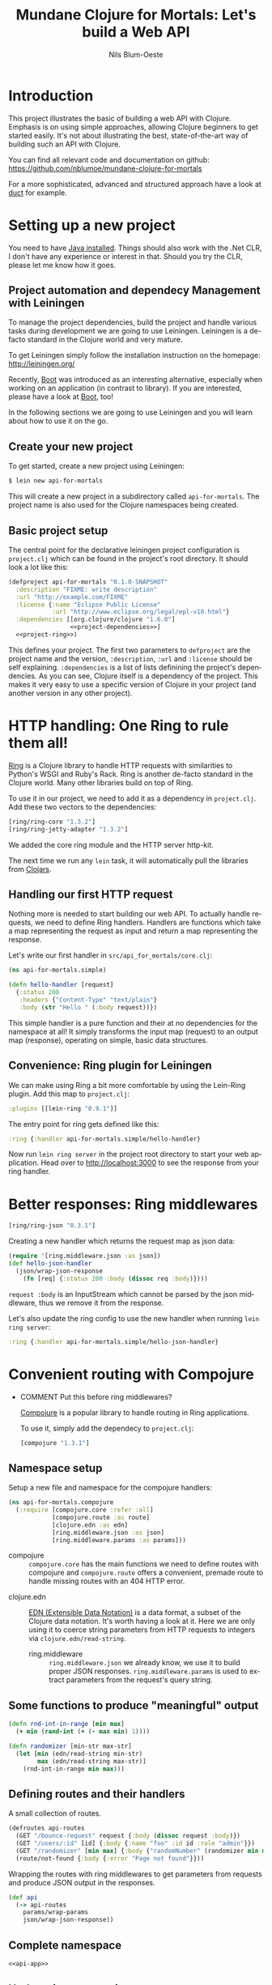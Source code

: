 #+TITLE: Mundane Clojure for Mortals: Let's build a Web API
#+AUTHOR: Nils Blum-Oeste
#+EMAIL: nblu@futurice.com
#+LANGUAGE: en
#+STARTUP: align lognotestate
#+INFOJS_OPT: view:info toc:t
#+HTML_DOCTYPE: html5
#+HTML_CONTAINER_CLASS: container
#+HTML_HEAD: <script src="http://code.jquery.com/jquery-2.1.3.min.js"></script>
#+HTML_HEAD: <script src="http://cdnjs.cloudflare.com/ajax/libs/highlight.js/8.4/highlight.min.js"></script>
#+HTML_HEAD: <script src="http://cdnjs.cloudflare.com/ajax/libs/highlight.js/8.4/languages/clojure.min.js"></script>
#+HTML_HEAD: <script src="http://cdnjs.cloudflare.com/ajax/libs/highlight.js/8.4/languages/bash.min.js"></script>
#+HTML_HEAD: <script src="weave-resources/export.js"></script>
#+HTML_HEAD: <link rel="stylesheet" href="https://cdnjs.cloudflare.com/ajax/libs/highlight.js/8.4/styles/monokai.min.css">
#+HTML_HEAD: <link rel="stylesheet" type="text/css" href="https://maxcdn.bootstrapcdn.com/bootstrap/3.3.2/css/bootstrap.min.css" />
#+HTML_HEAD: <link rel="stylesheet" type="text/css" href="weave-resources/htmlize.css" />

#+OPTIONS: html-link-use-abs-url:nil html-postamble:nil html-preamble:t html-scripts:t html-style:nil html5-fancy:t
#+OPTIONS: tex:t

* Introduction

  This project illustrates the basic of building a web API with Clojure.
  Emphasis is on using simple approaches, allowing Clojure beginners to get
  started easily. It's not about illustrating the best, state-of-the-art way of
  building such an API with Clojure.

  You can find all relevant code and documentation on github:
  https://github.com/nblumoe/mundane-clojure-for-mortals

  For a more sophisticated, advanced and structured approach have a look at [[https://github.com/weavejester/duct][duct]]
  for example.

* Setting up a new project

  You need to have [[https://www.java.com/en/download/help/index_installing.xml][Java installed]]. Things should also work with the .Net CLR, I
  don't have any experience or interest in that. Should you try the CLR, please
  let me know how it goes.

** Project automation and dependecy Management with Leiningen

   To manage the project dependencies, build the project and handle various
   tasks during development we are going to use Leiningen. Leiningen is a
   de-facto standard in the Clojure world and very mature.

   To get Leiningen simply follow the installation instruction on the homepage:
   http://leiningen.org/

   Recently, [[https://github.com/boot-clj/boot][Boot]] was introduced as an interesting alternative, especially when
   working on an application (in contrast to library). If you are interested,
   please have a look at [[https://github.com/boot-clj/boot][Boot]], too!

   In the following sections we are going to use Leiningen and you will learn
   about how to use it on the go.

** Create your new project

   To get started, create a new project using Leiningen:

   #+BEGIN_SRC bash
   $ lein new api-for-mortals
   #+END_SRC

   This will create a new project in a subdirectory called =api-for-mortals=.
   The project name is also used for the Clojure namespaces being created.

** Basic project setup

   The central point for the declarative leiningen project configuration is
   =project.clj= which can be found in the project's root directory. It should
   look a lot like this:

   #+BEGIN_SRC clojure :tangle ../project.clj :noweb yes
   (defproject api-for-mortals "0.1.0-SNAPSHOT"
     :description "FIXME: write description"
     :url "http://example.com/FIXME"
     :license {:name "Eclipse Public License"
               :url "http://www.eclipse.org/legal/epl-v10.html"}
     :dependencies [[org.clojure/clojure "1.6.0"]
                    <<project-dependencies>>]
     <<project-ring>>)
   #+END_SRC

   This defines your project. The first two parameters to =defproject=  are the
   project name and the version, =:description=, =:url= and =:license= should be
   self explaining. =:dependencies= is a list of lists definining the project's
   dependencies. As you can see, Clojure itself is a dependency of the project.
   This makes it very easy to use a specific version of Clojure in your project
   (and another version in any other project).

* HTTP handling: One Ring to rule them all!

  [[https://github.com/ring-clojure/ring][Ring]] is a Clojure library to handle HTTP requests with similarities to
  Python's WSGI and Ruby's Rack. Ring is another de-facto standard in the
  Clojure world. Many other libraries build on top of Ring.

  To use it in our project, we need to add it as a dependency in =project.clj=.
  Add these two vectors to the dependencies:
  #+BEGIN_SRC clojure :noweb-ref project-dependencies
  [ring/ring-core "1.3.2"]
  [ring/ring-jetty-adapter "1.3.2"]
  #+END_SRC

  We added the core ring module and the HTTP server http-kit.

  The next time we run any =lein= task, it will automatically pull the libraries
  from [[https://clojars.org/][Clojars]].

** Handling our first HTTP request

   Nothing more is needed to start building our web API. To actually handle
   requests, we need to define Ring handlers. Handlers are functions which take
   a map representing the request as input and return a map representing the
   response.

   Let's write our first handler in =src/api_for_mortals/core.clj=:

   #+BEGIN_SRC clojure :tangle ../src/api_for_mortals/simple.clj
   (ns api-for-mortals.simple)

   (defn hello-handler [request]
     {:status 200
      :headers {"Content-Type" "text/plain"}
      :body (str "Hello " (:body request))})
   #+END_SRC

   This simple handler is a pure function and their at no dependencies for the
   namespace at all! It simply transforms the input map (request) to an output
   map (response), operating on simple, basic data structures.


** Convenience: Ring plugin for Leiningen

   We can make using Ring a bit more comfortable by using the Lein-Ring plugin. Add this map to =project.clj=:

   #+BEGIN_SRC clojure :noweb-ref project-ring
   :plugins [[lein-ring "0.9.1"]]
   #+END_SRC

   The entry point for ring gets defined like this:
   #+BEGIN_SRC clojure
   :ring {:handler api-for-mortals.simple/hello-handler}
   #+END_SRC

   Now run =lein ring server= in the project root directory to start your web application. Head over to
   http://localhost:3000 to see the response from your ring handler.

* Better responses: Ring middlewares

  #+BEGIN_SRC clojure :noweb-ref project-dependencies
  [ring/ring-json "0.3.1"]
  #+END_SRC

  Creating a new handler which returns the request map as json data:

  #+BEGIN_SRC clojure :tangle ../src/api_for_mortals/simple.clj
  (require '[ring.middleware.json :as json])
  (def hello-json-handler
    (json/wrap-json-response
      (fn [req] {:status 200 :body (dissoc req :body)})))
  #+END_SRC

  =request :body= is an InputStream which cannot be parsed by the json middleware, thus we remove it from the response.

  Let's also update the ring config to use the new handler when running =lein ring server=:

  #+BEGIN_SRC clojure
  :ring {:handler api-for-mortals.simple/hello-json-handler}
  #+END_SRC

* Convenient routing with Compojure
 - COMMENT Put this before ring middlewares?

   [[https://github.com/weavejester/compojure][Compojure]] is a popular library to handle routing in Ring applications.

   To use it, simply add the dependecy to =project.clj=:

   #+BEGIN_SRC clojure :noweb-ref project-dependencies
   [compojure "1.3.1"]
   #+END_SRC

** Namespace setup
   :PROPERTIES:
   :noweb-ref: api-app
   :END:

   Setup a new file and namespace for the compojure handlers:

   #+BEGIN_SRC clojure
   (ns api-for-mortals.compojure
     (:require [compojure.core :refer :all]
               [compojure.route :as route]
               [clojure.edn :as edn]
               [ring.middleware.json :as json]
               [ring.middleware.params :as params]))

   #+END_SRC

   - compojure :: =compojure.core= has the main functions we need to define routes with compojure and =compojure.route=
        offers a convenient, premade route to handle missing routes with an 404 HTTP error.


  - clojure.edn :: [[https://github.com/edn-format/edn][EDN (Extensible Data Notation)]] is a data format, a subset of the Clojure data notation. It's worth having a look at
       it. Here we are only using it to coerce string parameters from HTTP requests to integers via =clojure.edn/read-string=.


   - ring.middleware :: =ring.middleware.json= we already know, we use it to build proper JSON responses. =ring.middleware.params= is used to
        extract parameters from the request's query string.

** Some functions to produce "meaningful" output
   :PROPERTIES:
   :noweb-ref: api-app
   :END:

   #+BEGIN_SRC clojure
   (defn rnd-int-in-range [min max]
     (+ min (rand-int (+ (- max min) 1))))

   (defn randomizer [min-str max-str]
     (let [min (edn/read-string min-str)
           max (edn/read-string max-str)]
       (rnd-int-in-range min max)))

   #+END_SRC

** Defining routes and their handlers
   :PROPERTIES:
   :noweb-ref: api-app
   :END:

   A small collection of routes.
   #+BEGIN_SRC clojure
   (defroutes api-routes
     (GET "/bounce-request" request {:body (dissoc request :body)})
     (GET "/users/:id" [id] {:body {:name "foo" :id id :role "admin"}})
     (GET "/randomizer" [min max] {:body {"randomNumber" (randomizer min max)}})
     (route/not-found {:body {:error "Page not found"}}))

   #+END_SRC

   Wrapping the routes with ring middlewares to get parameters from requests and produce JSON output in the responses.
   #+BEGIN_SRC clojure
   (def api
     (-> api-routes
       params/wrap-params
       json/wrap-json-response))

   #+END_SRC

** Complete namespace
   #+BEGIN_SRC clojure :noweb yes :tangle ../src/api_for_mortals/compojure.clj
   <<api-app>>
   #+END_SRC

** Update ring entry point

   Update the entry point for the ring server in =project.clj=  to use our new, improved handler:

   #+BEGIN_SRC clojure
   :ring {:handler api-for-mortals.compojure/api-app}
   #+END_SRC
* Sweet APIs: Compojure-Swagger
  https://github.com/metosin/compojure-api#sample-minimalistic-swaggered-app

  Add the dependencies for the API library and the API testing UI to =project.clj=:
  #+BEGIN_SRC clojure :noweb-ref project-dependencies
  [metosin/compojure-api "0.17.0"]
  [metosin/ring-swagger-ui "2.1.1-M1"]
  #+END_SRC


  #+BEGIN_SRC clojure :tangle ../src/api_for_mortals/swagger.clj
  (ns api-for-mortals.swagger
    (:require [ring.util.http-response :refer [ok]]
              [compojure.api.sweet :refer :all]))

  (defroutes* api
    (context "/api" []
      (GET* "/jolts/:id" [id]
        (ok {:id id}))
      (POST* "/jolts" []
        :body-params [body :- Long]
        (ok {:data body}))))
  #+END_SRC

   #+BEGIN_SRC clojure
   (require '[api-for-mortals.swagger :as swagger])

   (def api-app
     (let [old-routes (-> api-routes
                        params/wrap-params
                        json/wrap-json-response)
           new-routes swagger/api]
       (routes new-routes old-routes)))
   #+END_SRC
* Authentication and Authorization: Buddy
  Buddy is a small set of libraries for authentication and authorization including the needed cryptography, hashing and
  message signing. If needed these libs can be used independently.

  Add dependency for 'buddy' meta package, including all these libraries:

  #+BEGIN_SRC clojure :noweb-ref project-dependencies
  [buddy "0.4.1"]
  #+END_SRC

  Buddy supports multiple auth mechanisms, including HTTP basic auth, sessions and tokens, as well as stateless
  authentication. We are going to use the latter one.

** Stateless authentication
   :PROPERTIES:
   :noweb-ref: auth-api
   :END:

   Buddy's stateless authentication is based on JSON Web Signatures (JSW).

   #+BEGIN_SRC clojure
   (ns api-for-mortals.auth
     (:require [buddy.sign.jws :as jws]
               [buddy.auth :refer [authenticated?]]
               [buddy.auth.middleware :refer [wrap-authentication]]
               [buddy.auth.backends.token :refer [jws-backend]]
               [ring.util.http-response :refer [ok unauthorized]]
               [compojure.api.sweet :refer :all]))

    #+END_SRC

   Some dummy data to work with.

   #+BEGIN_SRC clojure
   (def secret "abc123")

   (def user {:id 3
              :username "foo"
              :password "bar"})

   (def users {(:id user) user})

   #+END_SRC

   When submitting valid credentials to the login endpoint, the user receives a token with his encrypted id.

   #+BEGIN_SRC clojure
   (defn login [username password]
     (if (and (= username (:username user))
           (= password (:password user)))
       {:token (jws/sign {:id (:id user)} secret)}
       nil))

   #+END_SRC

   The =auth-backend= checks the request data for an authorization header and tries to decode it. If successful, it
   writes the decoded data to the key =:identity= in the =request= map.

   #+BEGIN_SRC clojure
   (def auth-backend (jws-backend {:secret secret}))
    #+END_SRC

   A very simple middleware to check if the user is authenticated. For authenticated users is calls the given handler,
   othwerise it returns an HTTP error.
   =authenticated?= checks for an existing (non-nil) value of =:identity= in the =request= map (see =auth-backend= above).

    #+BEGIN_SRC clojure
   (defn auth-mw [handler]
     (fn [request]
       (if (authenticated? request)
         (handler request)
         (unauthorized {:error "Invalid Token"}))))
    #+END_SRC

    #+BEGIN_SRC clojure
    (defroutes* auth-api
      (context "/auth-api" []

        (wrap-authentication
          (GET* "/users/:id" {:as request}
            :middlewares [api-for-mortals.auth/auth-mw]
            :header-params [authorization :- String]
            :path-params [id :- Long]
            (if (= (:id (:identity request)) id)
              (ok (users id))
              (ok {:error "not auth"})))
          auth-backend)

        (POST* "/login" []
          :body-params [username :- String
                        password :- String]
          (ok (login username password)))))
   #+END_SRC

** Updated ring entry point

   #+BEGIN_SRC clojure :tangle ../src/api_for_mortals/server.clj
   (ns api-for-mortals.server
     (:require [compojure.api.sweet :refer :all]
               [api-for-mortals.compojure :as comp]
               [api-for-mortals.swagger :as swagger]
               [api-for-mortals.auth :as auth]))

   (defapi api-app
     (swagger-ui)
     (swagger-docs)
     (swaggered "No Authentication" swagger/api)
     (swaggered "Authentication" auth/auth-api)
     comp/api)
   #+END_SRC

   #+BEGIN_SRC clojure :noweb-ref project-ring
   :ring {:handler api-for-mortals.server/api-app}
   #+END_SRC
  further reading:
  - [[http://lucumr.pocoo.org/2013/11/17/my-favorite-database/][Armin Ronacher: My favorite database]]
  - [[http://www.niwi.be/2014/06/07/stateless-authentication-with-api-rest/][Andrey Antukh: Stateless authentication with API REST]]
** Complete file
   #+BEGIN_SRC clojure :noweb yes :tangle ../src/api_for_mortals/auth.clj
   <<auth-api>>
   #+END_SRC

* Datomic Database

** Namespace outline

   #+BEGIN_SRC clojure :noweb no-export :tangle ../src/api_for_mortals/datomic.clj
   <<db-setup>>
   <<db-init-and-seed>>
   <<db-queries>>
   #+END_SRC

** Database setup
   :PROPERTIES:
   :noweb-ref: db-setup
   :END:

   Using a database will be shown with Datomic, an innovative database solution, close to the Clojure way of doing
   things.

   #+BEGIN_SRC clojure :noweb-ref project-dependencies
  [com.datomic/datomic-free "0.9.5130"]
   #+END_SRC

   #+BEGIN_SRC clojure
   (ns api-for-mortals.datomic
     (:require [datomic.api :as d]))
   #+END_SRC

   We need to create the database and connect to it. We will use an in-memory database.

   #+BEGIN_SRC clojure
   (def uri "datomic:mem://jolts")

   (d/create-database uri)

   (def conn (d/connect uri))
   #+END_SRC

** Initialize DB and seed data
   :PROPERTIES:
   :noweb-ref: db-init-and-seed
   :END:

   We need a schema for our data.
   #+BEGIN_SRC clojure
   (def schema-tx [;; jolts
                   {:db/id #db/id[:db.part/db]
                    :db/ident :jolt/sender
                    :db/valueType :db.type/string
                    :db/cardinality :db.cardinality/one
                    :db.install/_attribute :db.part/db}])
   #+END_SRC

   Submit the schema transaction

   #+BEGIN_SRC clojure
   @(d/transact conn schema-tx)
   #+END_SRC

   Define and submit seed data
   #+BEGIN_SRC clojure
   (def seed-tx [{:db/id #db/id[:db.part/user -1000001]
                  :jolt/sender "nblu@futurice.com"}])

   @(d/transact conn seed-tx)
   #+END_SRC

** Query database
   :PROPERTIES:
   :noweb-ref: db-queries
   :END:

   Get all jolts with a sender:
   #+BEGIN_SRC clojure
   (def results (q '[find ?j :where [?j :jolt/sender]] (db conn)))
   #+END_SRC

   Get id of first result and make it an entity map.
   #+BEGIN_SRC clojure
   (def id (ffirst results))
   (def entity (-> conn db (d/entity id)))
   #+END_SRC

   Get the sender of the entity.
   #+BEGIN_SRC clojure
   (:jolt/sender entity)
   #+END_SRC

* Integrating other HTTP services
* Deployment
* Automated Testing
* Appendix
** Important Ring Concepts

 - Handlers :: Ring handlers are Clojure functions taking a map representing the HTTP requests as an argument and
      return a map representing the HTTP response. Thus handlers transform requests into repsonses.
      ([[https://github.com/ring-clojure/ring/wiki/Concepts#requests][Request Map Reference]], [[https://github.com/ring-clojure/ring/wiki/Concepts#responses][Response Map Reference]]).

 - Middleware :: Middleware are higher order functions taking a handler as an argument and returning a new,
      transformed handler. Middleware extends the handling of raw HTTP requests to add functionalities like request
      parameters, sessions, file uploading etc.

      Middleware example:
      #+BEGIN_SRC clojure
      ;; defining the middleware
      (defn wrap-content-type [handler content-type]
        (fn[request]
          (let [response (handler request)]
            (assoc-in response [:headers "Content-Type"] content-type))))

      ;; wrapping the middleware around a handler
      (def app (wrap-content-type handler "text/html"))
      #+END_SRC

 - Adapters :: Adapters connect Ring to web servers like Jetty, http-kit, etc.
** Frameworks / Boilerplates
   - [[http://yogthos.net/posts/2015-02-28-Luminus-2.0.html][Luminus 2.0]]
   - Hoplon

* Always respond properly: Liberator
  should I include Liberator?
  or maybe just mention it?
  I suspect it not to work (well) with swagger
